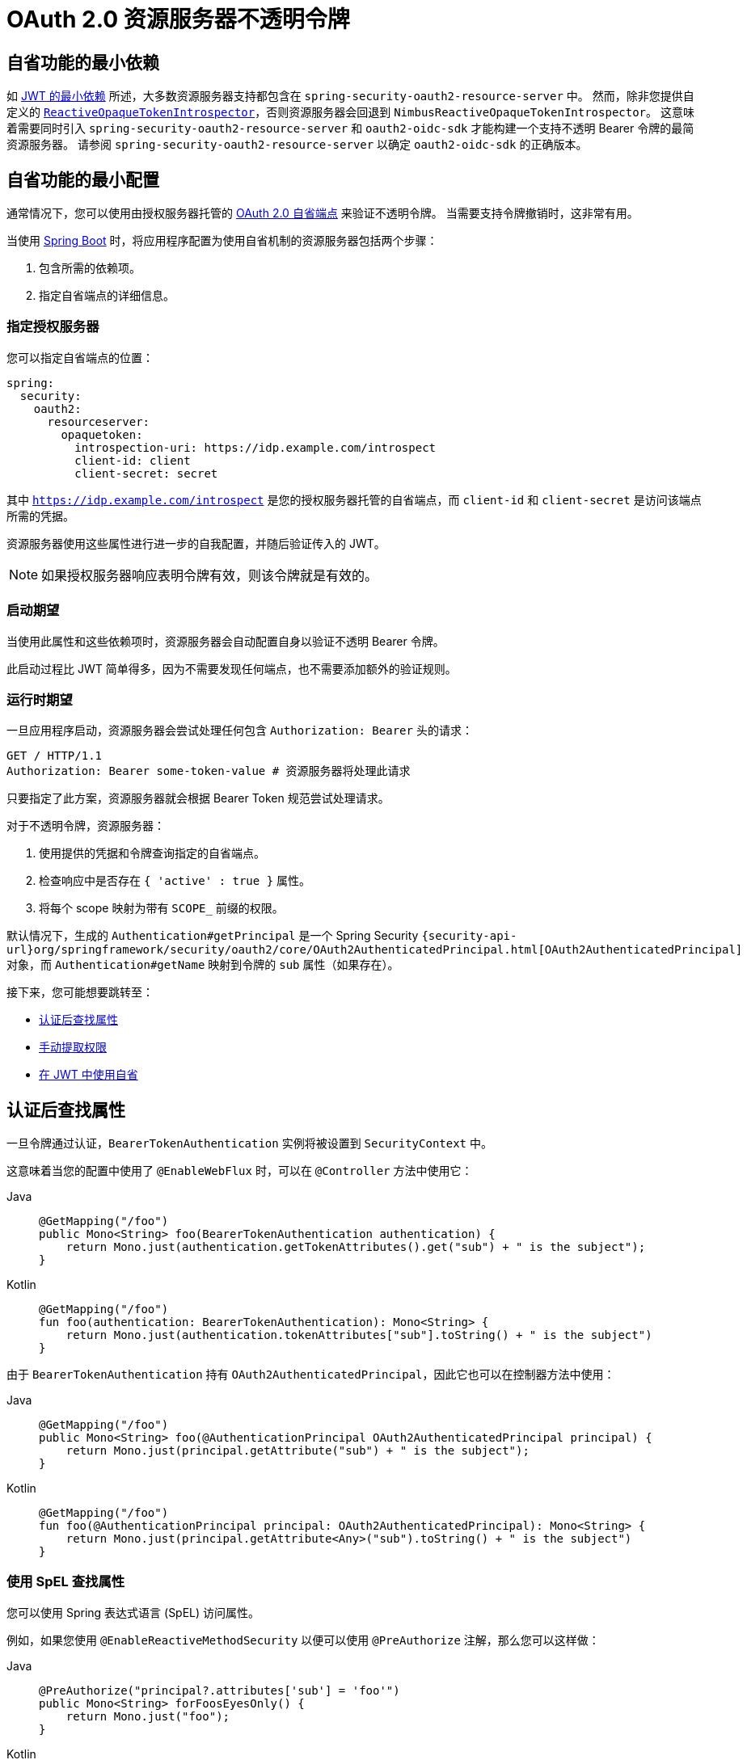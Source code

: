 = OAuth 2.0 资源服务器不透明令牌

[[webflux-oauth2resourceserver-opaque-minimaldependencies]]
== 自省功能的最小依赖
如 xref:servlet/oauth2/resource-server/jwt.adoc#oauth2resourceserver-jwt-minimaldependencies[JWT 的最小依赖] 所述，大多数资源服务器支持都包含在 `spring-security-oauth2-resource-server` 中。
然而，除非您提供自定义的 <<webflux-oauth2resourceserver-opaque-introspector-bean,`ReactiveOpaqueTokenIntrospector`>>，否则资源服务器会回退到 `NimbusReactiveOpaqueTokenIntrospector`。
这意味着需要同时引入 `spring-security-oauth2-resource-server` 和 `oauth2-oidc-sdk` 才能构建一个支持不透明 Bearer 令牌的最简资源服务器。
请参阅 `spring-security-oauth2-resource-server` 以确定 `oauth2-oidc-sdk` 的正确版本。

[[webflux-oauth2resourceserver-opaque-minimalconfiguration]]
== 自省功能的最小配置

通常情况下，您可以使用由授权服务器托管的 https://tools.ietf.org/html/rfc7662[OAuth 2.0 自省端点] 来验证不透明令牌。
当需要支持令牌撤销时，这非常有用。

当使用 https://spring.io/projects/spring-boot[Spring Boot] 时，将应用程序配置为使用自省机制的资源服务器包括两个步骤：

. 包含所需的依赖项。
. 指定自省端点的详细信息。

[[webflux-oauth2resourceserver-opaque-introspectionuri]]
=== 指定授权服务器

您可以指定自省端点的位置：

[source,yaml]
----
spring:
  security:
    oauth2:
      resourceserver:
        opaquetoken:
          introspection-uri: https://idp.example.com/introspect
          client-id: client
          client-secret: secret
----

其中 `https://idp.example.com/introspect` 是您的授权服务器托管的自省端点，而 `client-id` 和 `client-secret` 是访问该端点所需的凭据。

资源服务器使用这些属性进行进一步的自我配置，并随后验证传入的 JWT。

[NOTE]
====
如果授权服务器响应表明令牌有效，则该令牌就是有效的。
====

=== 启动期望

当使用此属性和这些依赖项时，资源服务器会自动配置自身以验证不透明 Bearer 令牌。

此启动过程比 JWT 简单得多，因为不需要发现任何端点，也不需要添加额外的验证规则。

=== 运行时期望

一旦应用程序启动，资源服务器会尝试处理任何包含 `Authorization: Bearer` 头的请求：

[source,http]
----
GET / HTTP/1.1
Authorization: Bearer some-token-value # 资源服务器将处理此请求
----

只要指定了此方案，资源服务器就会根据 Bearer Token 规范尝试处理请求。

对于不透明令牌，资源服务器：

. 使用提供的凭据和令牌查询指定的自省端点。
. 检查响应中是否存在 `{ 'active' : true }` 属性。
. 将每个 scope 映射为带有 `SCOPE_` 前缀的权限。

默认情况下，生成的 `Authentication#getPrincipal` 是一个 Spring Security `{security-api-url}org/springframework/security/oauth2/core/OAuth2AuthenticatedPrincipal.html[OAuth2AuthenticatedPrincipal]` 对象，而 `Authentication#getName` 映射到令牌的 `sub` 属性（如果存在）。

接下来，您可能想要跳转至：

* <<webflux-oauth2resourceserver-opaque-attributes>>
* <<webflux-oauth2resourceserver-opaque-authorization-extraction>>
* <<webflux-oauth2resourceserver-opaque-jwt-introspector>>

[[webflux-oauth2resourceserver-opaque-attributes]]
== 认证后查找属性

一旦令牌通过认证，`BearerTokenAuthentication` 实例将被设置到 `SecurityContext` 中。

这意味着当您的配置中使用了 `@EnableWebFlux` 时，可以在 `@Controller` 方法中使用它：

[tabs]
======
Java::
+
[source,java,role="primary"]
----
@GetMapping("/foo")
public Mono<String> foo(BearerTokenAuthentication authentication) {
    return Mono.just(authentication.getTokenAttributes().get("sub") + " is the subject");
}
----

Kotlin::
+
[source,kotlin,role="secondary"]
----
@GetMapping("/foo")
fun foo(authentication: BearerTokenAuthentication): Mono<String> {
    return Mono.just(authentication.tokenAttributes["sub"].toString() + " is the subject")
}
----
======

由于 `BearerTokenAuthentication` 持有 `OAuth2AuthenticatedPrincipal`，因此它也可以在控制器方法中使用：

[tabs]
======
Java::
+
[source,java,role="primary"]
----
@GetMapping("/foo")
public Mono<String> foo(@AuthenticationPrincipal OAuth2AuthenticatedPrincipal principal) {
    return Mono.just(principal.getAttribute("sub") + " is the subject");
}
----

Kotlin::
+
[source,kotlin,role="secondary"]
----
@GetMapping("/foo")
fun foo(@AuthenticationPrincipal principal: OAuth2AuthenticatedPrincipal): Mono<String> {
    return Mono.just(principal.getAttribute<Any>("sub").toString() + " is the subject")
}
----
======

=== 使用 SpEL 查找属性

您可以使用 Spring 表达式语言 (SpEL) 访问属性。

例如，如果您使用 `@EnableReactiveMethodSecurity` 以便可以使用 `@PreAuthorize` 注解，那么您可以这样做：

[tabs]
======
Java::
+
[source,java,role="primary"]
----
@PreAuthorize("principal?.attributes['sub'] = 'foo'")
public Mono<String> forFoosEyesOnly() {
    return Mono.just("foo");
}
----

Kotlin::
+
[source,kotlin,role="secondary"]
----
@PreAuthorize("principal.attributes['sub'] = 'foo'")
fun forFoosEyesOnly(): Mono<String> {
    return Mono.just("foo")
}
----
======

[[webflux-oauth2resourceserver-opaque-sansboot]]
== 覆盖或替换 Boot 自动配置

Spring Boot 为资源服务器生成两个 `@Bean` 实例。

第一个是 `SecurityWebFilterChain`，用于将应用程序配置为资源服务器。
当使用不透明令牌时，这个 `SecurityWebFilterChain` 看起来像这样：

[tabs]
======
Java::
+
[source,java,role="primary"]
----
@Bean
SecurityWebFilterChain springSecurityFilterChain(ServerHttpSecurity http) {
	http
		.authorizeExchange(exchanges -> exchanges
			.anyExchange().authenticated()
		)
		.oauth2ResourceServer(ServerHttpSecurity.OAuth2ResourceServerSpec::opaqueToken)
	return http.build();
}
----

Kotlin::
+
[source,kotlin,role="secondary"]
----
@Bean
fun springSecurityFilterChain(http: ServerHttpSecurity): SecurityWebFilterChain {
    return http {
        authorizeExchange {
            authorize(anyExchange, authenticated)
        }
        oauth2ResourceServer {
            opaqueToken { }
        }
    }
}
----
======

如果应用程序没有暴露 `SecurityWebFilterChain` bean，Spring Boot 将暴露默认的 bean（如上所示）。

您可以通过在应用程序中暴露该 bean 来替换它：

.替换 SecurityWebFilterChain
[tabs]
======
Java::
+
[source,java,role="primary"]
----
import static org.springframework.security.oauth2.core.authorization.OAuth2ReactiveAuthorizationManagers.hasScope;

@Configuration
@EnableWebFluxSecurity
public class MyCustomSecurityConfiguration {
    @Bean
    SecurityWebFilterChain springSecurityFilterChain(ServerHttpSecurity http) {
        http
            .authorizeExchange(exchanges -> exchanges
                .pathMatchers("/messages/**").access(hasScope("message:read"))
                .anyExchange().authenticated()
            )
            .oauth2ResourceServer(oauth2 -> oauth2
                .opaqueToken(opaqueToken -> opaqueToken
                    .introspector(myIntrospector())
                )
            );
        return http.build();
    }
}
----

Kotlin::
+
[source,kotlin,role="secondary"]
----
import org.springframework.security.oauth2.core.authorization.OAuth2ReactiveAuthorizationManagers.hasScope

@Bean
fun springSecurityFilterChain(http: ServerHttpSecurity): SecurityWebFilterChain {
    return http {
        authorizeExchange {
            authorize("/messages/**", hasScope("message:read"))
            authorize(anyExchange, authenticated)
        }
        oauth2ResourceServer {
            opaqueToken {
                introspector = myIntrospector()
            }
        }
    }
}
----
======

上述示例要求对任何以 `/messages/` 开头的 URL 具有 `message:read` 的作用域。

`oauth2ResourceServer` DSL 上的方法还可以覆盖或替换自动配置。

例如，Spring Boot 创建的第二个 `@Bean` 是 `ReactiveOpaqueTokenIntrospector`，它将 `String` 令牌解码为已验证的 `OAuth2AuthenticatedPrincipal` 实例：

[tabs]
======
Java::
+
[source,java,role="primary"]
----
@Bean
public ReactiveOpaqueTokenIntrospector introspector() {
    return new NimbusReactiveOpaqueTokenIntrospector(introspectionUri, clientId, clientSecret);
}
----

Kotlin::
+
[source,kotlin,role="secondary"]
----
@Bean
fun introspector(): ReactiveOpaqueTokenIntrospector {
    return NimbusReactiveOpaqueTokenIntrospector(introspectionUri, clientId, clientSecret)
}
----
======

如果应用程序未暴露 `ReactiveOpaqueTokenIntrospector` bean，Spring Boot 将暴露默认的 bean（如上所示）。

您可以通过使用 `introspectionUri()` 和 `introspectionClientCredentials()` 来覆盖其配置，或者通过使用 `introspector()` 来完全替换它。

[[webflux-oauth2resourceserver-opaque-introspectionuri-dsl]]
=== 使用 `introspectionUri()`

您可以将授权服务器的自省 URI 配置为<<webflux-oauth2resourceserver-opaque-introspectionuri,配置属性>>，也可以在 DSL 中提供：

[tabs]
======
Java::
+
[source,java,role="primary"]
----
@Configuration
@EnableWebFluxSecurity
public class DirectlyConfiguredIntrospectionUri {
    @Bean
    SecurityWebFilterChain springSecurityFilterChain(ServerHttpSecurity http) {
        http
            .authorizeExchange(exchanges -> exchanges
                .anyExchange().authenticated()
            )
            .oauth2ResourceServer(oauth2 -> oauth2
                .opaqueToken(opaqueToken -> opaqueToken
                    .introspectionUri("https://idp.example.com/introspect")
                    .introspectionClientCredentials("client", "secret")
                )
            );
        return http.build();
    }
}
----

Kotlin::
+
[source,kotlin,role="secondary"]
----
@Bean
fun springSecurityFilterChain(http: ServerHttpSecurity): SecurityWebFilterChain {
    return http {
        authorizeExchange {
            authorize(anyExchange, authenticated)
        }
        oauth2ResourceServer {
            opaqueToken {
                introspectionUri = "https://idp.example.com/introspect"
                introspectionClientCredentials("client", "secret")
            }
        }
    }
}
----
======

使用 `introspectionUri()` 优先于任何配置属性。

[[webflux-oauth2resourceserver-opaque-introspector-dsl]]
=== 使用 `introspector()`

`introspector()` 比 `introspectionUri()` 更强大。它会完全替换任何 Boot 对 `ReactiveOpaqueTokenIntrospector` 的自动配置：

[tabs]
======
Java::
+
[source,java,role="primary"]
----
@Configuration
@EnableWebFluxSecurity
public class DirectlyConfiguredIntrospector {
    @Bean
    SecurityWebFilterChain springSecurityFilterChain(ServerHttpSecurity http) {
        http
            .authorizeExchange(exchanges -> exchanges
                .anyExchange().authenticated()
            )
            .oauth2ResourceServer(oauth2 -> oauth2
                .opaqueToken(opaqueToken -> opaqueToken
                    .introspector(myCustomIntrospector())
                )
            );
        return http.build();
    }
}
----

Kotlin::
+
[source,kotlin,role="secondary"]
----
@Bean
fun springSecurityFilterChain(http: ServerHttpSecurity): SecurityWebFilterChain {
    return http {
        authorizeExchange {
            authorize(anyExchange, authenticated)
        }
        oauth2ResourceServer {
            opaqueToken {
                introspector = myCustomIntrospector()
            }
        }
    }
}
----
======

当需要更深层次的配置时（例如 <<webflux-oauth2resourceserver-opaque-authorization-extraction,权限映射>> 或 <<webflux-oauth2resourceserver-opaque-jwt-introspector,JWT 撤销>>），这非常有用。

[[webflux-oauth2resourceserver-opaque-introspector-bean]]
=== 暴露 `ReactiveOpaqueTokenIntrospector` `@Bean`

或者，暴露一个 `ReactiveOpaqueTokenIntrospector` `@Bean` 与使用 `introspector()` 效果相同：

[tabs]
======
Java::
+
[source,java,role="primary"]
----
@Bean
public ReactiveOpaqueTokenIntrospector introspector() {
    return new NimbusReactiveOpaqueTokenIntrospector(introspectionUri, clientId, clientSecret);
}
----

Kotlin::
+
[source,kotlin,role="secondary"]
----
@Bean
fun introspector(): ReactiveOpaqueTokenIntrospector {
    return NimbusReactiveOpaqueTokenIntrospector(introspectionUri, clientId, clientSecret)
}
----
======

[[webflux-oauth2resourceserver-opaque-authorization]]
== 配置授权

OAuth 2.0 自省端点通常返回一个 `scope` 属性，表示已授予的作用域（或权限）——例如：

[source,json]
----
{ ..., "scope" : "messages contacts"}
----

在这种情况下，资源服务器会尝试将这些作用域强制转换为授权列表，并为每个作用域添加前缀字符串：`SCOPE_`。

这意味着，要保护从不透明令牌派生出的作用域的端点或方法，相应的表达式应包含此前缀：

[tabs]
======
Java::
+
[source,java,role="primary"]
----
import static org.springframework.security.oauth2.core.authorization.OAuth2ReactiveAuthorizationManagers.hasScope;

@Configuration
@EnableWebFluxSecurity
public class MappedAuthorities {
    @Bean
    SecurityWebFilterChain springSecurityFilterChain(ServerHttpSecurity http) {
        http
            .authorizeExchange(exchange -> exchange
                .pathMatchers("/contacts/**").access(hasScope("contacts"))
                .pathMatchers("/messages/**").access(hasScope("messages"))
                .anyExchange().authenticated()
            )
            .oauth2ResourceServer(ServerHttpSecurity.OAuth2ResourceServerSpec::opaqueToken);
        return http.build();
    }
}
----

Kotlin::
+
[source,kotlin,role="secondary"]
----
import org.springframework.security.oauth2.core.authorization.OAuth2ReactiveAuthorizationManagers.hasScope

@Bean
fun springSecurityFilterChain(http: ServerHttpSecurity): SecurityWebFilterChain {
    return http {
        authorizeExchange {
            authorize("/contacts/**", hasScope("contacts"))
            authorize("/messages/**", hasScope("messages"))
            authorize(anyExchange, authenticated)
        }
        oauth2ResourceServer {
            opaqueToken { }
        }
    }
}
----
======

您也可以在方法安全中做类似的事情：

[tabs]
======
Java::
+
[source,java,role="primary"]
----
@PreAuthorize("hasAuthority('SCOPE_messages')")
public Flux<Message> getMessages(...) {}
----

Kotlin::
+
[source,kotlin,role="secondary"]
----
@PreAuthorize("hasAuthority('SCOPE_messages')")
fun getMessages(): Flux<Message> { }
----
======

[[webflux-oauth2resourceserver-opaque-authorization-extraction]]
=== 手动提取权限

默认情况下，不透明令牌支持从自省响应中提取作用域声明并将其解析为单独的 `GrantedAuthority` 实例。

考虑以下示例：

[source,json]
----
{
    "active" : true,
    "scope" : "message:read message:write"
}
----

如果自省响应如上面的示例所示，资源服务器将生成一个具有两个权限的 `Authentication`，一个对应 `message:read`，另一个对应 `message:write`。

您可以通过使用自定义的 `ReactiveOpaqueTokenIntrospector` 来定制行为，该实例查看属性集并以自己的方式转换：

[tabs]
======
Java::
+
[source,java,role="primary"]
----
public class CustomAuthoritiesOpaqueTokenIntrospector implements ReactiveOpaqueTokenIntrospector {
    private ReactiveOpaqueTokenIntrospector delegate =
            new NimbusReactiveOpaqueTokenIntrospector("https://idp.example.org/introspect", "client", "secret");

    public Mono<OAuth2AuthenticatedPrincipal> introspect(String token) {
        return this.delegate.introspect(token)
                .map(principal -> new DefaultOAuth2AuthenticatedPrincipal(
                        principal.getName(), principal.getAttributes(), extractAuthorities(principal)));
    }

    private Collection<GrantedAuthority> extractAuthorities(OAuth2AuthenticatedPrincipal principal) {
        List<String> scopes = principal.getAttribute(OAuth2IntrospectionClaimNames.SCOPE);
        return scopes.stream()
                .map(SimpleGrantedAuthority::new)
                .collect(Collectors.toList());
    }
}
----

Kotlin::
+
[source,kotlin,role="secondary"]
----
class CustomAuthoritiesOpaqueTokenIntrospector : ReactiveOpaqueTokenIntrospector {
    private val delegate: ReactiveOpaqueTokenIntrospector = NimbusReactiveOpaqueTokenIntrospector("https://idp.example.org/introspect", "client", "secret")
    override fun introspect(token: String): Mono<OAuth2AuthenticatedPrincipal> {
        return delegate.introspect(token)
                .map { principal: OAuth2AuthenticatedPrincipal ->
                    DefaultOAuth2AuthenticatedPrincipal(
                            principal.name, principal.attributes, extractAuthorities(principal))
                }
    }

    private fun extractAuthorities(principal: OAuth2AuthenticatedPrincipal): Collection<GrantedAuthority> {
        val scopes = principal.getAttribute<List<String>>(OAuth2IntrospectionClaimNames.SCOPE)
        return scopes
                .map { SimpleGrantedAuthority(it) }
    }
}
----
======

之后，您可以通过将其作为 `@Bean` 暴露来配置此自定义自省器：

[tabs]
======
Java::
+
[source,java,role="primary"]
----
@Bean
public ReactiveOpaqueTokenIntrospector introspector() {
    return new CustomAuthoritiesOpaqueTokenIntrospector();
}
----

Kotlin::
+
[source,kotlin,role="secondary"]
----
@Bean
fun introspector(): ReactiveOpaqueTokenIntrospector {
    return CustomAuthoritiesOpaqueTokenIntrospector()
}
----
======

[[webflux-oauth2resourceserver-opaque-jwt-introspector]]
== 在 JWT 中使用自省

一个常见的问题是自省是否与 JWT 兼容。
Spring Security 的不透明令牌支持设计为不关心令牌的格式。它乐意将任何令牌传递给提供的自省端点。

因此，假设您需要在每次请求时检查授权服务器，以防 JWT 已被撤销。

即使您使用的是 JWT 格式的令牌，您的验证方法也是自省，这意味着您希望执行以下操作：

[source,yaml]
----
spring:
  security:
    oauth2:
      resourceserver:
        opaquetoken:
          introspection-uri: https://idp.example.org/introspection
          client-id: client
          client-secret: secret
----

在这种情况下，生成的 `Authentication` 将是 `BearerTokenAuthentication`。
相应 `OAuth2AuthenticatedPrincipal` 中的任何属性都将是由自省端点返回的内容。

但是，假设出于某种原因，自省端点仅返回令牌是否处于活动状态。
现在该怎么办？

在这种情况下，您可以创建一个自定义的 `ReactiveOpaqueTokenIntrospector`，它仍然调用端点，但随后更新返回的主体，使其具有 JWT 的声明作为属性：

[tabs]
======
Java::
+
[source,java,role="primary"]
----
public class JwtOpaqueTokenIntrospector implements ReactiveOpaqueTokenIntrospector {
	private ReactiveOpaqueTokenIntrospector delegate =
			new NimbusReactiveOpaqueTokenIntrospector("https://idp.example.org/introspect", "client", "secret");
	private ReactiveJwtDecoder jwtDecoder = new NimbusReactiveJwtDecoder(new ParseOnlyJWTProcessor());

	public Mono<OAuth2AuthenticatedPrincipal> introspect(String token) {
		return this.delegate.introspect(token)
				.flatMap(principal -> this.jwtDecoder.decode(token))
				.map(jwt -> new DefaultOAuth2AuthenticatedPrincipal(jwt.getClaims(), NO_AUTHORITIES));
	}

	private static class ParseOnlyJWTProcessor implements Converter<JWT, Mono<JWTClaimsSet>> {
		public Mono<JWTClaimsSet> convert(JWT jwt) {
			try {
				return Mono.just(jwt.getJWTClaimsSet());
			} catch (Exception ex) {
				return Mono.error(ex);
			}
		}
	}
}
----

Kotlin::
+
[source,kotlin,role="secondary"]
----
class JwtOpaqueTokenIntrospector : ReactiveOpaqueTokenIntrospector {
    private val delegate: ReactiveOpaqueTokenIntrospector = NimbusReactiveOpaqueTokenIntrospector("https://idp.example.org/introspect", "client", "secret")
    private val jwtDecoder: ReactiveJwtDecoder = NimbusReactiveJwtDecoder(ParseOnlyJWTProcessor())
    override fun introspect(token: String): Mono<OAuth2AuthenticatedPrincipal> {
        return delegate.introspect(token)
                .flatMap { jwtDecoder.decode(token) }
                .map { jwt: Jwt -> DefaultOAuth2AuthenticatedPrincipal(jwt.claims, NO_AUTHORITIES) }
    }

    private class ParseOnlyJWTProcessor : Converter<JWT, Mono<JWTClaimsSet>> {
        override fun convert(jwt: JWT): Mono<JWTClaimsSet> {
            return try {
                Mono.just(jwt.jwtClaimsSet)
            } catch (e: Exception) {
                Mono.error(e)
            }
        }
    }
}
----
======

之后，您可以通过将其作为 `@Bean` 暴露来配置此自定义自省器：

[tabs]
======
Java::
+
[source,java,role="primary"]
----
@Bean
public ReactiveOpaqueTokenIntrospector introspector() {
    return new JwtOpaqueTokenIntropsector();
}
----

Kotlin::
+
[source,kotlin,role="secondary"]
----
@Bean
fun introspector(): ReactiveOpaqueTokenIntrospector {
    return JwtOpaqueTokenIntrospector()
}
----
======

[[webflux-oauth2resourceserver-opaque-userinfo]]
== 调用 `/userinfo` 端点

一般来说，资源服务器并不关心底层用户，而是关心已被授予的权限。

尽管如此，有时将授权声明与用户关联起来是有价值的。

如果应用程序还使用了 `spring-security-oauth2-client`，并且已经设置了适当的 `ClientRegistrationRepository`，那么您可以通过自定义 `OpaqueTokenIntrospector` 实现这一点。
下个列表中的实现做了三件事：

* 委托给自省端点，以确认令牌的有效性。
* 查找与 `/userinfo` 端点关联的适当客户端注册。
* 调用并返回来自 `/userinfo` 端点的响应。

[tabs]
======
Java::
+
[source,java,role="primary"]
----
public class UserInfoOpaqueTokenIntrospector implements ReactiveOpaqueTokenIntrospector {
	private final ReactiveOpaqueTokenIntrospector delegate =
			new NimbusReactiveOpaqueTokenIntrospector("https://idp.example.org/introspect", "client", "secret");
	private final ReactiveOAuth2UserService<OAuth2UserRequest, OAuth2User> oauth2UserService =
			new DefaultReactiveOAuth2UserService();

	private final ReactiveClientRegistrationRepository repository;

	// ... 构造函数

	@Override
	public Mono<OAuth2AuthenticatedPrincipal> introspect(String token) {
		return Mono.zip(this.delegate.introspect(token), this.repository.findByRegistrationId("registration-id"))
				.map(t -> {
					OAuth2AuthenticatedPrincipal authorized = t.getT1();
					ClientRegistration clientRegistration = t.getT2();
					Instant issuedAt = authorized.getAttribute(ISSUED_AT);
					Instant expiresAt = authorized.getAttribute(OAuth2IntrospectionClaimNames.EXPIRES_AT);
					OAuth2AccessToken accessToken = new OAuth2AccessToken(BEARER, token, issuedAt, expiresAt);
					return new OAuth2UserRequest(clientRegistration, accessToken);
				})
				.flatMap(this.oauth2UserService::loadUser);
	}
}
----

Kotlin::
+
[source,kotlin,role="secondary"]
----
class UserInfoOpaqueTokenIntrospector : ReactiveOpaqueTokenIntrospector {
    private val delegate: ReactiveOpaqueTokenIntrospector = NimbusReactiveOpaqueTokenIntrospector("https://idp.example.org/introspect", "client", "secret")
    private val oauth2UserService: ReactiveOAuth2UserService<OAuth2UserRequest, OAuth2User> = DefaultReactiveOAuth2UserService()
    private val repository: ReactiveClientRegistrationRepository? = null

    // ... 构造函数
    override fun introspect(token: String?): Mono<OAuth2AuthenticatedPrincipal> {
        return Mono.zip<OAuth2AuthenticatedPrincipal, ClientRegistration>(delegate.introspect(token), repository!!.findByRegistrationId("registration-id"))
                .map<OAuth2UserRequest> { t: Tuple2<OAuth2AuthenticatedPrincipal, ClientRegistration> ->
                    val authorized = t.t1
                    val clientRegistration = t.t2
                    val issuedAt: Instant? = authorized.getAttribute(ISSUED_AT)
                    val expiresAt: Instant? = authorized.getAttribute(OAuth2IntrospectionClaimNames.EXPIRES_AT)
                    val accessToken = OAuth2AccessToken(BEARER, token, issuedAt, expiresAt)
                    OAuth2UserRequest(clientRegistration, accessToken)
                }
                .flatMap { userRequest: OAuth2UserRequest -> oauth2UserService.loadUser(userRequest) }
    }
}
----
======

如果您不使用 `spring-security-oauth2-client`，也依然很简单。
您只需用自己的 `WebClient` 实例调用 `/userinfo` 即可：

[tabs]
======
Java::
+
[source,java,role="primary"]
----
public class UserInfoOpaqueTokenIntrospector implements ReactiveOpaqueTokenIntrospector {
    private final ReactiveOpaqueTokenIntrospector delegate =
            new NimbusReactiveOpaqueTokenIntrospector("https://idp.example.org/introspect", "client", "secret");
    private final WebClient rest = WebClient.create();

    @Override
    public Mono<OAuth2AuthenticatedPrincipal> introspect(String token) {
        return this.delegate.introspect(token)
		        .map(this::makeUserInfoRequest);
    }
}
----

Kotlin::
+
[source,kotlin,role="secondary"]
----
class UserInfoOpaqueTokenIntrospector : ReactiveOpaqueTokenIntrospector {
    private val delegate: ReactiveOpaqueTokenIntrospector = NimbusReactiveOpaqueTokenIntrospector("https://idp.example.org/introspect", "client", "secret")
    private val rest: WebClient = WebClient.create()

    override fun introspect(token: String): Mono<OAuth2AuthenticatedPrincipal> {
        return delegate.introspect(token)
                .map(this::makeUserInfoRequest)
    }
}
----
======

无论哪种方式，在创建了 `ReactiveOpaqueTokenIntrospector` 后，您都应该将其发布为 `@Bean` 以覆盖默认值：

[tabs]
======
Java::
+
[source,java,role="primary"]
----
@Bean
ReactiveOpaqueTokenIntrospector introspector() {
    return new UserInfoOpaqueTokenIntrospector();
}
----

Kotlin::
+
[source,kotlin,role="secondary"]
----
@Bean
fun introspector(): ReactiveOpaqueTokenIntrospector {
    return UserInfoOpaqueTokenIntrospector()
}
----
======